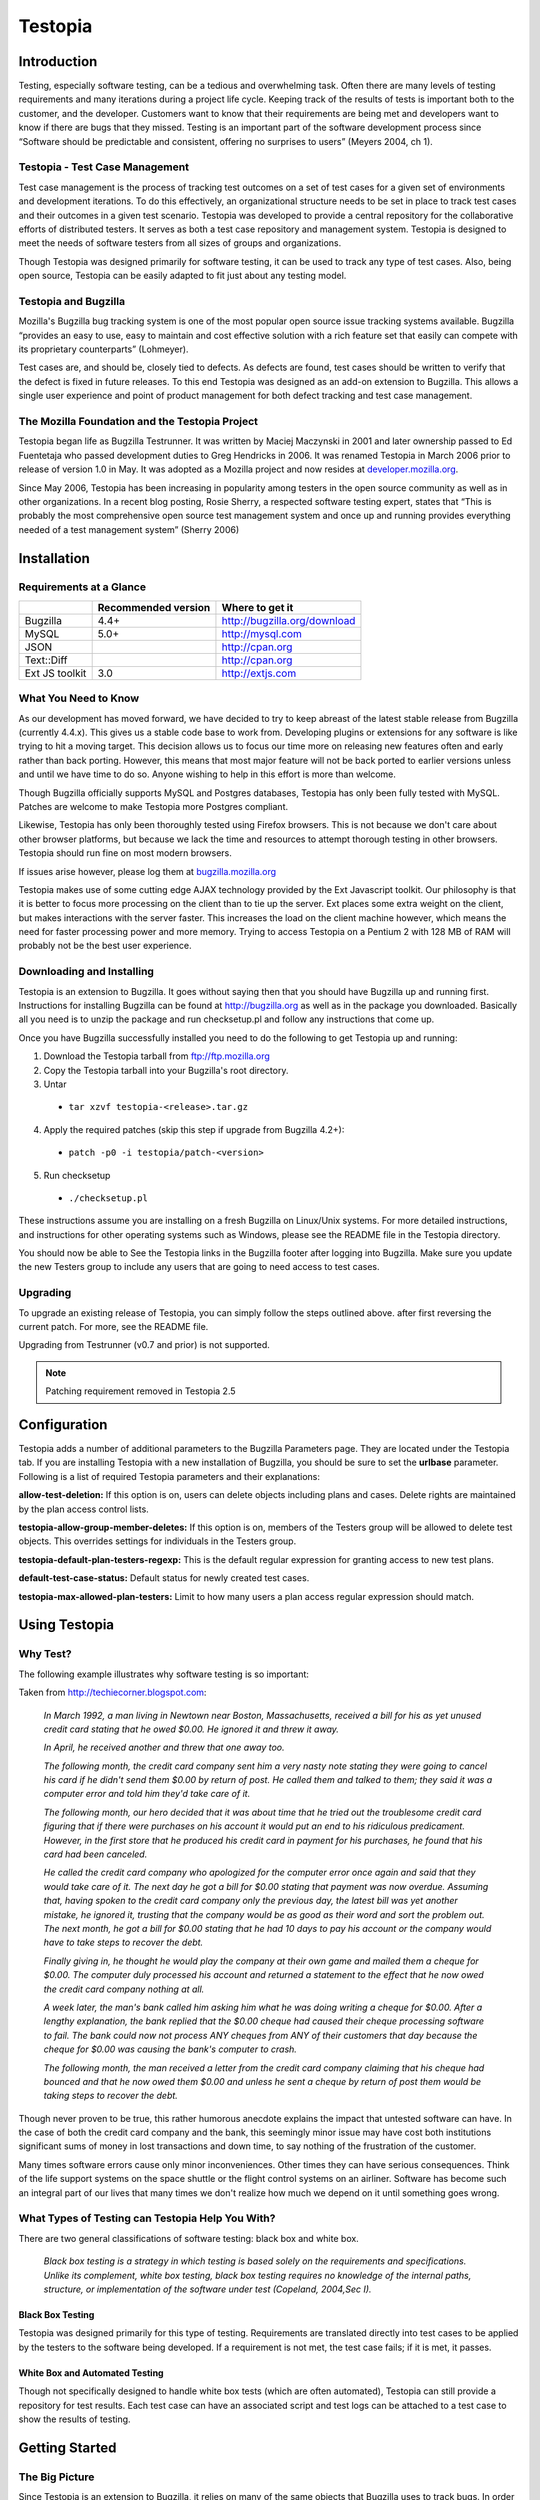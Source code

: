 .. highlight:: console

.. _table-of-contents:

=========
Testopia
=========

Introduction
############
Testing, especially software testing, can be a tedious and overwhelming task. 
Often there are many levels of testing requirements and many iterations during 
a project life cycle. Keeping track of the results of tests is important both 
to the customer, and the developer. Customers want to know that their 
requirements are being met and developers want to know if there are bugs that 
they missed. Testing is an important part of the software development process 
since “Software should be predictable and consistent, offering no surprises 
to users” (Meyers 2004, ch 1).

Testopia - Test Case Management
--------------------------------
Test case management is the process of tracking test outcomes on a set of test 
cases for a given set of environments and development iterations. To do this 
effectively, an organizational structure needs to be set in place to track 
test cases and their outcomes in a given test scenario. Testopia was developed 
to provide a central repository for the collaborative efforts of distributed 
testers. It serves as both a test case repository and management system. 
Testopia is designed to meet the needs of software testers from all sizes of 
groups and organizations.

Though Testopia was designed primarily for software testing, it can be used to 
track any type of test cases. Also, being open source, Testopia can be easily 
adapted to fit just about any testing model.

Testopia and Bugzilla
----------------------
Mozilla's Bugzilla bug tracking system is one of the most popular open source 
issue tracking systems available. Bugzilla “provides an easy to use, easy to 
maintain and cost effective solution with a rich feature set that easily can 
compete with its proprietary counterparts” (Lohmeyer).

Test cases are, and should be, closely tied to defects. As defects are found, 
test cases should be written to verify that the defect is fixed in future 
releases. To this end Testopia was designed as an add-on extension to 
Bugzilla. This allows a single user experience and point of product management 
for both defect tracking and test case management.

The Mozilla Foundation and the Testopia Project
------------------------------------------------
Testopia began life as Bugzilla Testrunner. It was written by Maciej Maczynski 
in 2001 and later ownership passed to Ed Fuentetaja who passed development 
duties to Greg Hendricks in 2006. It was renamed Testopia in March 2006 prior 
to release of version 1.0 in May. It was adopted as a Mozilla project and now 
resides at 
`developer.mozilla.org <https://developer.mozilla.org/en-US/docs/Mozilla/Bugzilla/Testopia>`_.

Since May 2006, Testopia has been increasing in popularity among testers in 
the open source community as well as in other organizations. In a recent blog 
posting, Rosie Sherry, a respected software testing expert, states that “This 
is probably the most comprehensive open source test management system and once 
up and running provides everything needed of a test management system” (Sherry 
2006)

Installation
#############

Requirements at a Glance
------------------------
+----------------+---------------------+------------------------------+
|                | Recommended version | Where to get it              |
|                |                     |                              |
+================+=====================+==============================+
| Bugzilla       | 4.4+                | http://bugzilla.org/download |
+----------------+---------------------+------------------------------+
| MySQL          | 5.0+                | http://mysql.com             |
+----------------+---------------------+------------------------------+
| JSON           |                     | http://cpan.org              |
+----------------+---------------------+------------------------------+
| Text::Diff     |                     | http://cpan.org              |
+----------------+---------------------+------------------------------+
| Ext JS toolkit | 3.0                 | http://extjs.com             |
+----------------+---------------------+------------------------------+

What You Need to Know
----------------------
As our development has moved forward, we have decided to try to keep abreast 
of the latest stable release from Bugzilla (currently 4.4.x). This gives us a 
stable code base to work from. Developing plugins or extensions for any 
software is like trying to hit a moving target. This decision allows us to 
focus our time more on releasing new features often and early rather than back 
porting. However, this means that most major feature will not be back ported 
to earlier versions unless and until we have time to do so. Anyone wishing to 
help in this effort is more than welcome.

Though Bugzilla officially supports MySQL and Postgres databases, Testopia has 
only been fully tested with MySQL. Patches are welcome to make Testopia more 
Postgres compliant.

Likewise, Testopia has only been thoroughly tested using Firefox browsers. 
This is not because we don't care about other browser platforms, but because 
we lack the time and resources to attempt thorough testing in other browsers. 
Testopia should run fine on most modern browsers.

If issues arise however, please log them at 
`bugzilla.mozilla.org <http://bugzilla.mozilla.org>`_ 

Testopia makes use of some cutting edge AJAX technology provided by the Ext 
Javascript toolkit. Our philosophy is that it is better to focus more 
processing on the client than to tie up the server. Ext places some extra 
weight on the client, but makes interactions with the server faster. This 
increases the load on the client machine however, which means the need for 
faster processing power and more memory. Trying to access Testopia on a 
Pentium 2 with 128 MB of RAM will probably not be the best user experience. 

Downloading and Installing
---------------------------
Testopia is an extension to Bugzilla. It goes without saying then that you 
should have Bugzilla up and running first. Instructions for installing 
Bugzilla can be found at http://bugzilla.org as well as in the package you 
downloaded. Basically all you need is to unzip the package and run 
checksetup.pl and follow any instructions that come up.

Once you have Bugzilla successfully installed you need to do the following to 
get Testopia up and running:

1. Download the Testopia tarball from ftp://ftp.mozilla.org
2. Copy the Testopia tarball into your Bugzilla's root directory.
3. Untar

  * ``tar xzvf testopia-<release>.tar.gz``

4. Apply the required patches (skip this step if upgrade from Bugzilla 4.2+):

  * ``patch -p0 -i testopia/patch-<version>``

5. Run checksetup

  * ``./checksetup.pl``

These instructions assume you are installing on a fresh Bugzilla on Linux/Unix 
systems. For more detailed instructions, and instructions for other operating 
systems such as Windows, please see the README file in the Testopia directory.

You should now be able to See the Testopia links in the Bugzilla footer after 
logging into Bugzilla. Make sure you update the new Testers group to include 
any users that are going to need access to test cases. 

Upgrading
---------
To upgrade an existing release of Testopia, you can simply follow the steps 
outlined above. after first reversing the current patch. For more, see the 
README file.

Upgrading from Testrunner (v0.7 and prior) is not supported.

.. note:: Patching requirement removed in Testopia 2.5

Configuration
#############
Testopia adds a number of additional parameters to the Bugzilla Parameters 
page. They are located under the Testopia tab. If you are installing Testopia 
with a new installation of Bugzilla, you should be sure to set the **urlbase** 
parameter. Following is a list of required Testopia parameters and their 
explanations:

**allow-test-deletion:**
If this option is on, users can delete objects including plans and cases. 
Delete rights are maintained by the plan access control lists.

**testopia-allow-group-member-deletes:**
If this option is on, members of the Testers group will be allowed to delete 
test objects. This overrides settings for individuals in the Testers group.

**testopia-default-plan-testers-regexp:**
This is the default regular expression for granting access to new test plans.

**default-test-case-status:**
Default status for newly created test cases.

**testopia-max-allowed-plan-testers:**
Limit to how many users a plan access regular expression should match.

Using Testopia
##############

Why Test?
---------
The following example illustrates why software testing is so important:

Taken from http://techiecorner.blogspot.com:

  *In March 1992, a man living in Newtown near Boston, Massachusetts, received 
  a bill for his as yet unused credit card stating that he owed $0.00. He 
  ignored it and threw it away.*

  *In April, he received another and threw that one away too.*

  *The following month, the credit card company sent him a very nasty note 
  stating they were going to cancel his card if he didn't send them $0.00 by 
  return of post. He called them and talked to them; they said it was a computer 
  error and told him they'd take care of it.*

  *The following month, our hero decided that it was about time that he tried 
  out the troublesome credit card figuring that if there were purchases on his 
  account it would put an end to his ridiculous predicament. However, in the 
  first store that he produced his credit card in payment for his purchases, he 
  found that his card had been canceled.*

  *He called the credit card company who apologized for the computer error 
  once again and said that they would take care of it. The next day he got a 
  bill for $0.00 stating that payment was now overdue. Assuming that, having 
  spoken to the credit card company only the previous day, the latest bill was 
  yet another mistake, he ignored it, trusting that the company would be as 
  good as their word and sort the problem out. The next month, he got a bill 
  for $0.00 stating that he had 10 days to pay his account or the company 
  would have to take steps to recover the debt.*

  *Finally giving in, he thought he would play the company at their own game 
  and mailed them a cheque for $0.00. The computer duly processed his account 
  and returned a statement to the effect that he now owed the credit card 
  company nothing at all.*

  *A week later, the man's bank called him asking him what he was doing 
  writing a cheque for $0.00. After a lengthy explanation, the bank replied 
  that the $0.00 cheque had caused their cheque processing software to fail. 
  The bank could now not process ANY cheques from ANY of their customers that 
  day because the cheque for $0.00 was causing the bank's computer to crash.*

  *The following month, the man received a letter from the credit card company 
  claiming that his cheque had bounced and that he now owed them $0.00 and 
  unless he sent a cheque by return of post them would be taking steps to 
  recover the debt.*

Though never proven to be true, this rather humorous anecdote explains the 
impact that untested software can have. In the case of both the credit card 
company and the bank, this seemingly minor issue may have cost both 
institutions significant sums of money in lost transactions and down time, to 
say nothing of the frustration of the customer.

Many times software errors cause only minor inconveniences. Other times they 
can have serious consequences. Think of the life support systems on the space 
shuttle or the flight control systems on an airliner. Software has become such 
an integral part of our lives that many times we don't realize how much we 
depend on it until something goes wrong.

What Types of Testing can Testopia Help You With?
-------------------------------------------------
There are two general classifications of software testing: black box and white 
box.

  *Black box testing is a strategy in which testing is based solely on the 
  requirements and specifications. Unlike its complement, white box testing, 
  black box testing requires no knowledge of the internal paths, structure, or 
  implementation of the software under test (Copeland, 2004,Sec I).*

Black Box Testing
^^^^^^^^^^^^^^^^^
Testopia was designed primarily for this type of testing. Requirements are 
translated directly into test cases to be applied by the testers to the 
software being developed. If a requirement is not met, the test case fails; if 
it is met, it passes.

White Box and Automated Testing
^^^^^^^^^^^^^^^^^^^^^^^^^^^^^^^
Though not specifically designed to handle white box tests (which are often 
automated), Testopia can still provide a repository for test results. Each 
test case can have an associated script and test logs can be attached to a 
test case to show the results of testing.

Getting Started
###############

The Big Picture
---------------
Since Testopia is an extension to Bugzilla, it relies on many of the same 
objects that Bugzilla uses to track bugs. In order to use Testopia you first 
need to set up products and versions using the Bugzilla product editor. 
Testopia makes use of Bugzilla's target milestones feature as well so you may 
want to turn this optional field on in the parameters.

Testopia is comprised of several objects that are interdependent. Together, 
they make managing the testing procedure possible. Lets look at each of these 
in turn.

Test Plans
----------
At the top of the Testopia hierarchy are test plans. Before you can do 
anything else in Testopia,you need a test plan. Test plans are associated with 
a single product in Bugzilla, though you can have multiple test plans for each 
product. Your test plan will serve as the storage point for all related test 
cases and test runs and it will act as the dashboard for your testing. It will 
also serve to determine who will have access to update test cases.

Test Cases
----------
Test cases are the heart of all testing. Test cases spell out what steps to 
take while running a test and what outcomes to expect. If a particular run 
through the steps fails to produce the expected outcome, the test fails. Test 
cases are semi-independent in Testopia. Each test case can be associated with 
multiple test plans so care should be taken to ensure that updating a test 
case does not interfere with testing in another test plan than your own. A 
list of associated test plans is displayed with each test case though, so this 
should not be too difficult.

Test cases can be divided into categories. You can define as many categories 
for your product as you like from the test plan page. These should not be 
confused with components however. Each product in Bugzilla is divided into 
components and you can apply multiple components to each test case, however 
each test case can only belong to one category at a time.

Test Runs
---------
Test runs are the focal point of the testing effort. Once you have defined a 
set of test cases, you are ready to run through those tests in a test run. 
Each run is associated with a single test plan and can consist of any number 
of test cases from that plan. Before we can run any test however, we need to 
have a couple more items first.

Test Run Environments
---------------------
If test cases are the 'what' of testing, then environments are the 'where'. No 
test runs in a vacuum. Where you run your test is as important as how you run 
it. Software often is designed to run on specific hardware under specific 
conditions. These conditions are captured in the test environment. 
Environments are applied to test runs directly, but can be applied to test 
cases indirectly as we will see.

Builds
------
Software development is usually an iterative affair. Developers write code 
which is then compiled and included in a system. As bugs and enhancement 
requests come in, the developer rewrites portions over again to fix or enhance 
a product. In Testopia, each iteration is called a build. Builds are often 
associated with milestones of the project. This is reflected in the build's 
relationship to Bugzilla's target milestones object. Regardless of whether you 
use target milestones in Bugzilla, you need to define at least one build for 
your product before you can begin a test run.

Test Case-Runs
--------------
A test case-run is the record of how a particular test case fared in a 
particular run for a given build in a given environment. When you create a 
test run, records for each test case in that run are created. By default these 
take on the build and environment of the test run, however, it is possible to 
change these attributes on a particular case-run, essentially creating a new 
case-run for each combination. This is desirable in situations where most test 
cases are fairly generic in environmental scope but single test cases might 
require specific conditions. It also aids in iterative testing as each test 
case then be updated in a single run rather than having to create new runs to 
test the failed cases.

Testing In Testopia
###################

The Product Dashboard
---------------------
In Testopia 2.0 and later, the Product Dashboard is the launch point for 
everything in Testopia. From here you can view your plans by product, view and 
save reports, and manipulate builds and categories. The Product Dashboard has 
tabs listing plans, cases, and runs, builds, environments, and categories. 
These tabs contain lists that can be sorted. Individual list items can be 
edited by clicking the edit icon in the toolbar above it, or double clicking 
in the field. Changes are saved immediately.

Adding Categories and Builds
----------------------------
Categories are used to classify your test cases. Each product has a default 
category and it is up to you want to use categories to divide up your test 
cases. Since you can also apply product components to a test case, you may 
find that this suffices. Before you can create a test run however, you have to 
specify at least one build. To add a build or category you can click the 
``add`` link found above each of these fields from the respective tab on the 
Product Dashboard. The fields are fairly self explanatory. In the case of 
builds however, you have the option of hiding the build by unchecking the 
``Active`` box. This will hide it from the build list used when creating a run.

To edit categories and builds, double click the field in the list. From here 
you can edit individual builds and categories or remove them in the case of 
categories.

Start With a Plan
-----------------
All testing should start with a test plan. In most cases this will take the 
form of a document that details the purpose, structure, and methods that will 
be employed in testing. The IEEE has put together a standard document template 
for test plans (IEEE Standard 829-1998 for Software Test Documentation). 
Whether you decide to use a formal template such as this or not, having a 
rough outline of what your purpose for testing is will help those who test 
this in the future know what you were looking for in your testing.

To create a new test plan in Testopia:

#. Click the ``New Plan`` link in the Bugzilla footer
#. Enter a name for this test plan.
#. Select a product from the product drop-down list.
#. Select a type for this plan (descriptions of types below).
#. Select a product version. This will be the default version for new runs.
#. Type or paste your plan document into the Plan Document editor.
#. Click the ``Add`` button

Once you have done this, you will be taken to your newly created test plan.

Viewing A Test Plan
^^^^^^^^^^^^^^^^^^^
At the top of your new plan, you will see an overview section detailing much 
of the information you entered on the new plan form. In addition to this 
however, you will see such things as the plan author, when it was created, and 
what version of the document you are viewing.

Attaching Files
^^^^^^^^^^^^^^^
Either during creation or once you have created your test plan, you can upload 
attachments to it. To create an attachment, simply click the ``browse`` button 
and locate the file you wish to attach, type a description in the Description 
field and click the ``attach`` button.

Attachments are treated very much the same as they are in Bugzilla. The size 
limit will be determined by the max-attachment-size parameter the same as it 
is for Bugzilla.

To edit an attachment click the ``edit`` link. This allows you to set the 
description, filename, and mime-type for the attachment You can view it by 
clicking the ID link if it is a viewable type or download it otherwise.

Editing Plan Fields
^^^^^^^^^^^^^^^^^^^
In the overview section, fields that can be edited have a pencil icon next to 
them or consist of a drop down field. Changes to the fields are saved 
immediately.

Viewing Plan History
^^^^^^^^^^^^^^^^^^^^^
Any changes made to plan values are captured and a history is kept so that as 
test circumstances change over the course of a development cycle, you can know 
what applied for a given set of tests in time. This also serves to thwart 
unintentional changes to your test plan since each change captures when it 
happened and who performed it. To view this history click the ``History`` tab.

Changes to the plan document are handled a little differently. A full version 
is kept for each change and it is possible to view the differences between 
versions by selecting which versions you want to compare and clicking the 
``View`` button on the plan history page.

Creating Test Cases
###################
Once you have a plan to store them in, you can start entering your test cases. 
Click the ``New Case`` button on the plan list page or click the ``New Case`` 
link in the footer to begin. You can also right click on a test plan in a list 
and select ``Add Test Case`` from the menu.

Shortcut - Creating a Test Case
-------------------------------

#. Click ``Create a New Test Case`` on plan page or ``New Case`` from the footer
#. Enter a short description of your test case in the **Summary** field
#. Select a **Category**
#. Add a default tester or select a component (assigns test case to QA Contact)
#. List the steps for testing in the **Action** field
#. Provide the expected outcomes in the **Expected Results** field
#. Click the ``Add`` button.

Because it is possible to have a single test case linked to multiple test 
plans, you can select which plans you wish to link your new case to. 

First you need to write a short summary of your test case in the summary 
field. Notice the options for the other fields here as well. Descriptions of 
each can be found at the end of this document. The only required field here is 
the summary, however you may want to apply a default tester and a requirement 
at this time. Selecting a component from the components tab will automatically 
set the default tester based on the Bugzilla QA contact of that component.

Though not required at this point, you should supply your list of testing 
steps in the **Action** field and the list of expected outcomes in the 
**Expected Results** field. To do this, click the ``Edit Document`` link under 
the appropriate field. This will display a WYSIWYG editing area where you can 
type or paste your values. For tips on writing good test cases refer to D.L 
Runnels' 
`How to Write Better Test Cases <http://www.stickyminds.com/presentation/how-write-better-test-cases>`_

From here you are taken to your test case. You will notice a link at the top 
giving you the option of creating another test case for this plan at this time. 

Adding and Removing Components and Tags
---------------------------------------
Once again, you are offered an overview detailing the information for this 
test case at a glance. Below that you have the option of adding additional 
components to this test case. Because some testing is cross product, you have 
the option to add components from any product in Bugzilla to your test case. 
You can also remove a component by selecting it from the list and clicking the 
``Remove`` button.

As with plans you also can apply tags to your test cases. This will be 
described later.

Viewing Test Case-Run Results
-----------------------------
Clicking the CaseRun History tab will display a history of this test case in 
all runs and their status as to whether they passed or failed in those runs.

Attaching Files
---------------
Just like test plans, you can attach files to your test cases. This works the 
same as for test plans.

Attaching Bugs
--------------
Unlike test plans, you have the option of attaching Bugzilla bugs to your test 
cases. Each test case can have multiple bugs attached. To attach a bug, enter 
the bug number in the field and click the ``Add`` button. A table of attached 
bugs is displayed.

Editing Case Fields
-------------------
As with test plans, you can update any of the values you entered while 
creating the plan. A history of these changes is also kept which you can view 
by clicking the ``History`` button near the top of the test case.

Test Case Dependencies
----------------------
Test cases have the concept of dependencies. Often when testing a set of test 
cases, the order in which you test is determined by what tests came before. It 
is also often the case that if a given test case fails, it prevents other test 
cases from being run successfully at all. You can represent those 
relationships here using the **blocks** and **depends on** fields. If this 
test potentially blocks the execution of another test case, you would enter 
that other test case's id in the **blocks** field. If this test case requires 
some other test case be run first you can enter that other test case's id in 
the **depends on** field. If a test case that blocks another test case fails, 
and both of them are in a single run, the blocked test case will automatically 
receive a status of **BLOCKED**.

Creating Environments
#####################
As mentioned above, environments are the where in testing. In software testing 
in particular, this might include such things as which operating system and 
what hardware platform a test was conducted on.. Environments can be as broad 
or narrow as you define them. The most basic environment consists of an OS and 
platform chosen from Bugzilla's lists of these objects. However it can be much 
more complicated such as a suite of applications and other products. It could 
be a browser or other client package.

Creating an environment in Testopia requires two steps. The first involves 
defining a set of variables to be used in your environment. The second is to 
create the environment from the set of possible elements.

Environment Administration
--------------------------
When you first install Testopia, you must first define the set of environment 
variables that will be used to construct your environments. When editing an 
environment, the environment variables are arranged in a hierarchy of objects 
that is represented as a tree. There are four major levels: **Category**, 
**Element**, **Property**, and **Property Values**.

Categories
^^^^^^^^^^
Environment Categories are similar to test case categories in that they 
provide a sorting mechanism for your environment elements. Each category is 
associated with a single product or in the special bucket labeled *–ALL--*. 
The *–All--* denotes all products, meaning it holds categories of elements 
that are not specific to any product.

When you first install Testopia you will see that the *–ALL--* bucket 
contains two Categories, **OS** and **Platform**. Expanding these you will see 
that there are elements representing each of the OS and Platform values 
defined in Bugzilla. This is list is generated at the time you first install 
Testopia and is maintained separately from the Bugzilla lists thereafter. 

To create a category, right click on the product or *–ALL--* and choose 
``Add Category``. You can then click on the newly create category in the tree 
which will pop up a form that allows you to edit the category name or change 
the product it is associated with.

Elements
^^^^^^^^
Once you have a category defined for your product or the *–ALL--* bucket, 
you can add elements to that category. Elements are the crux of what makes up 
your environment. To create an element, right click on the category you wish 
to add it to and choose ``Create Element``.

This will create an element labeled “New Element” which you can edit by 
clicking on it in the tree, or right clicking and choosing ``Edit``.

Elements can be nested inside other elements. To create a sub element, right 
click on the element and choose ``Add Element``. You can edit this child 
element in the same manner as its parent. You can create as many levels of 
elements as you need to represent the complexity of your environment.

Properties
^^^^^^^^^^
Properties describe your element. You can add properties to your elements by 
right clicking the element and choosing ``Add Property``. You can add as many 
properties to your elements as you need. Properties cannot be nested however.

To edit your property, click on it in the tree or right click on it and choose 
``Edit``.

Property Values
^^^^^^^^^^^^^^^
Once you have defined a property for your element, you will need to provide a 
list of values from which to select for you environment. Right click on your 
property and choose ``Add Value`` to create a value for your property. You can 
edit property values by right clicking and choosing ``Edit``, or by clicking 
on one of the values under your property.

You can change the name or reorder the list of values from the form provided. 
You must hit ``Save Changes`` in order for you changes to be committed. 

Creating Your Environment
-------------------------
Once you have set up the elements that will be used in your environment, you 
can now create environments with those elements.

From the product dashboard environments tab, Click the ``Add`` button in the 
toolbar.

You are prompted to name your environment. The product is used only for 
classification. It does not limit your choices of which elements can be placed 
in your environment.

Once it is created, clicking it will take you to the environment editor. Here 
you will see two trees, one representing your new environment and the other 
containing the list of variables from which to choose. Your environment will 
consist of elements you defined earlier. To add an element, find it in the 
list and simply drag it onto your environment tree. The order does not matter. 
You can grab child elements at any level, but dragging an element with 
children will bring the children as well.

Once you have selected the elements for your environment, you can now select 
which of the property values apply to your environment. Expand the element and 
property and simply click the value you wish to use. It will have a star 
placed next to it to show your selection.

To remove an element, right click on it and choose ``Remove``.

All changes to your tree are saved immediately.

Creating a Test Run
###################

Shortcut - Creating a Test Run
------------------------------
Once you have an environment to test in and some test cases to test, you are 
now ready to begin testing. You do this by creating a test run. The easiest 
way to do this is from within your test plan. Click the ``Create a New Test 
Run`` link in the Test Runs section of your plan. You can also create a run by 
clicking the ``New Run`` link in the footer and entering your plan number.

You will be presented with a list of **CONFIRMED** test cases from your test 
plan. You can select only the ones you want included or all of them at once 
using the select all link. If you want to limit the list to only include test 
cases that meet certain criteria, you can use the filter to narrow down the 
list. If you have a lot of test cases, you can use the paging features in the 
table of test cases to view more than the default 25 at a time. This is 
important as the only test cases that will be included are those that are 
visible on the screen and have a check in the box next to the case ID. If you 
do not know which test cases to apply, or do not wish to do so at this time, 
you can always add test cases later.

Next you need to provide a summary and select a build. If you forgot to create 
the build before, you can simply type the name of a new build in the **New** 
box and it will be added to the product. You can then edit the build later to 
add a milestone. Finally you need to select an environment. You do this by 
typing the name of your environment in the **Environment** box. As you type, a 
list of environments from your product that match will appear. You can also 
click the drop down arrow to view a list of all environments in your product. 

Once you have completed the form, click the ``Add`` button to be taken to your 
new run.

Viewing Your Test Run
---------------------
As with the other objects, you will notice an overview section at the top of 
your run. This contains similar information as found in the test case and test 
plan with one notable exception: the progress bar. This will show you a 
percentage of completed test cases with the colors representing statuses.

Below this section you will see the Test Case Run Logs. This table represents 
the test cases you will be testing each row represents a single case-run. You 
will notice the expander arrows next to each row in the table. Click on this 
to expand the case-run form. Take note of the ``Filter`` and ``Report`` 
expanders as well. You can use the filter much like you did when choosing the 
test cases to include in your run, except this provides more options for 
narrowing the list of case runs visible at a time.

Adding Cases
------------
As mentioned earlier, you can add test cases to your run by clicking the ``Add 
Cases`` button below the case-run table. This will take you back to the list 
of test cases you saw when creating your test run excluding any test cases in 
your plan that are already in this run.

Editing Test Run Fields
-----------------------
As with test cases and test plans, you can update any of the values you 
applied when you created the test run in the form at the bottom of the page. 
Note that changing the build and environment will not affect the case-runs 
already in the run but it will apply to any test cases added after the change. 
Changes to these fields are tracked and a history is kept much the same way as 
with test plans and test cases. Clicking the ``History`` button will display 
this history.

Running Your Tests
##################
As a tester, you will likely spend most of your time running tests and 
recording the results from the test run page. When you first open a run the 
test cases are represented in a table as case-runs. Your run may included only 
those test cases that are required for a specific testing priority, or for a 
given tester. Or, your test run may include a larger set of test cases that 
represents an entire test cycle. On a given day, you may only want to test the 
highest priority test cases and skip lower priorities for later in the 
process. Or you may just want to run regression tests on the set of previously 
failed test cases. You can do this using the filters.

Filtering Your Test Cases in a Run
----------------------------------
Expand the ``Filter`` by clicking the expander triangle next to the filter. 
You will notice a number of options for filtering your test cases including:

* Status
* Category
* Build
* Environments
* Priorities
* Components
* Assignee
* Tags
* Case summary

Testopia can remember your filters so that the next time you view this run, 
you can rerun a filter. To save a filter, enter a name and click the ``Save`` 
button. To clear the filter and return to the full list click the ``Reset`` 
button. Saved filters are available on the filters tab on the right.

Sorting Test Cases
------------------
You can sort the list of test cases by clicking on any of the table column 
headings. You can also sort on the summary by clicking any of the **Summary** 
field headers. If you wish to create a custom sort order for your test cases, 
type a number to index on in the **Index** fields and click ``Change``. 
Sorting on this field will then display your cases in ascending order of the 
indexes you supplied.

Currently Testopia only supports ascending sorts. Support for descending sorts 
are planned for future releases.

Passing and Failing Test Cases
------------------------------
Once you are ready to begin testing, expand the first test case in your list 
and read the **Action** and **Expected Results** for this case. You can then 
perform the test. If the expected outcome is achieved you can pass the test by 
clicking the green check or ``PASSED`` button.

If the results were not expected or an error occurred, you can fail the test 
by clicking the red X or ``FAILED`` button.

Explanations of the other statuses appear at the end of this document.

Adding Notes
------------
Updating the status will add a line to the notes field with the time of the 
change and who made it. You can add additional notes by typing them in the 
**Add Note** field and clicking ``Append Note``.

Attaching Bugs
--------------
If a test case has failed, or for any other reason, you may want to attach a 
bug to this test. You can attach existing bugs or create new ones. To attach 
an existing bug, type the bug number in the box and click ``Attach Bug``. The 
bug will be displayed in the **Bugs Detected** field. If you wish to log a new 
bug, click the ``New`` button. You will be taken to the enter bug page with 
information about the test case already provided in the form. You can now 
provide any additional details and submit the bug. This is done in a new 
window so that you do not lose your place in testing. To return to your run, 
close the new window.

Reassigning Tests
-----------------
The assignee field is used to help testers track their own test cases. If you 
wish to change the assignee of a particular test case, you can do so by 
entering their Bugzilla user name in the assignee field and clicking 
``Assign``. Updating test cases is not limited by assignee. Anyone with rights 
to edit the case-run can pass or fail the test. If a test case is closed 
(**PASSED**, **FAILED**, or **BLOCKED**), the name of the person who performed 
the action is captured in the **Tested By** field. 

Changing Build or Environment on a Test Case
--------------------------------------------
Testopia is designed to be flexible. Testing organizations vary greatly on 
modes and methodologies. For this purpose, test runs were designed to allow 
the greatest flexibility possible as to how tests are run. Some groups will 
create a single test run for each build and environment combination they 
encounter. Others will want a monolithic test run that represents an entire 
product release. In this case you can update the build and environments on 
individual test cases in your run. Each time you do, the appropriate case-run 
record is returned, if one exists, or is created if it does not. A note is 
appended with the time of the change as well as who made the change. If a new 
record is created, the status is set to **IDLE** and you are ready to test 
with your new build or environment selection. For any given run, the case-runs 
displayed are the last ones that were updated. In essence however, the 
case-run table represents a two dimensional view of a three-dimensional 
object. Changing the build or environment bring the corresponding record to 
the forefront. This should be kept in mind when running reports on case runs 
as what you see in a run is only the surface of what data may be included.

Deleting Case-Runs
------------------
Sometimes you might mistakingly add a test case to a run that does not belong 
or you may select an invalid build and environment combination. In these cases 
it is easiest to remove them by deleting the case-run all together. You must 
have the proper permissions to do so and the administrator needs to allow this 
in the parameters. To delete a single case run or a group of them, select it 
from the list and click the ``Delete`` button in the toolbar. You will be 
prompted to confirm the action before the record is removed.

Updating Multiple Cases at Once
-------------------------------
You can update a group of case-runs at once by selecting the group in the list 
and either right-clicking to bring up the menu, or using the toolbar above the 
list of cases. From here, you can change the status, attach bugs, update build 
or environment attributes, and even delete a whole list at once.

Wrapping Up
-----------
Once all tests in a run are complete, you should set the status on the run to 
**STOPPED**. This will prevent further updates to case-runs in the run.

Getting Around Testopia
#######################
Navigating Testopia is done using the links in the Bugzilla footer. You can 
use the QuickSearch box to quickly jump to any case, run, plan or environment. 
To do so simply type the object's ID number, or part of the name or summary, 
prefixed by a type identifier. Following is the list of identifiers:

+--------------------------+------------------------------+
| Object                   | Prefix                       |
|                          |                              |
+==========================+==============================+
| **TEST CASE**            | ``case``, ``TC``, ``c``      |
+--------------------------+------------------------------+
| **TEST PLAN**            | ``plan``, ``TP``, ``p``      |
+--------------------------+------------------------------+
| **TEST RUN**             | ``run``, ``TR``, ``r``       |
+--------------------------+------------------------------+
| **TEST RUN ENVIRONMENT** | ``env``, ``TE``, ``e``       |
+--------------------------+------------------------------+
| **TEST CASE-RUN**        | ``caserun``, ``TCR``, ``cr`` |
+--------------------------+------------------------------+
| **TAGS**                 | ``tag``                      |
+--------------------------+------------------------------+

So for example, to find test run 45, you could type ``r 45`` or ``TR 45`` or 
``run 45``.

To find environments with 'Linux' in the name, you could type ``e:linux`` or 
``TE Linux``

Searching
---------
Bugzilla has very powerful searching capabilities. Testopia has applied the 
Bugzilla search engine to searching for test cases, plans, runs, environments, 
and case-runs. Each of these has its own set of search parameters that can be 
used to narrow the scope of a search. To perform a search, click the 
``Search`` link in the footer and then click the tab representing the object 
you wish to search from.. From here you select the parameters you wish to 
query on and click the ``Submit`` button. This will take you to the 
corresponding list page for that object.

Sorting Search Results
^^^^^^^^^^^^^^^^^^^^^^
Search results are paged and sortable. To sort, click the column header of the 
corresponding field you wish to sort on. This will return the list in 
ascending order. Click a second time for descending order.

Paging
^^^^^^
By default, Testopia will display 25 records at a time. You can use the links 
at the bottom of the list to navigate from one page of search results to 
another or use the **Jump To Page** box to jump directly to a page of results. 
You change the number of records you view at a time by selecting an option 
from the page size drop down. Lastly, if there are not too many records, you 
can opt to view all of the records at once using the ``View All`` link.

Batch Processing
^^^^^^^^^^^^^^^^
From the search results page of cases, runs, plans, and case-runs, you can 
update a batch of objects at once. Do this by selecting which objects to 
update right clicking and choosing ``Edit``. For example, with test cases, you 
can apply changes to virtually any fields as well as add these cases to test 
runs or link them to a set of plans. You can also export test cases as *CSV* 
or *XML*. More on this later.

Saved Searches
^^^^^^^^^^^^^^
Like Bugzilla, Testopia offers the user the opportunity to save a search for 
later retrieval. You do this by clicking the ``Save`` button in the toolbar, 
typing a name in the save search as field and clicking the ``Save`` button. 
Saved searches appear below the other Testopia links in the footer and from 
the searches tab on the product dashboard. You can remove a saved search by 
selecting it in the searches tab and right clicking and choosing ``Delete 
saved search``.

Reporting
---------
As with searching, Testopia has modified the Bugzilla reporting engine to 
provide basic tabular reports based on a set of search criteria. These reports 
can be run on test cases, runs, plans, and case-runs. To run a report, click 
the **Reports** menu on the product dashboard and click the tab corresponding 
to the object you wish to report on. Select the fields for the horizontal and 
vertical axes of the report and then select your search criteria. The default 
report is in the form of tabular data. You can then switch between bar and 
line graph modes or export the data as a CSV (comma separated values) file 
which can be opened in a spreadsheet.

In addition to these generic reports, certain objects have other reports 
associated with them. These are accessed from the object pages directly. 

Plan Reports
^^^^^^^^^^^^

Completion Reports
""""""""""""""""""
Right clicking a selection of runs from the run tab or builds from the build 
tab in the product dashboard and going to the reports menu allows you to view 
a report of case-runs by run or build. As with searches, these reports can be 
saved. Click the tool icon in the dashboard portal above the report and select 
``Save``.

Top Bugs
""""""""
This report displays the bugs found in test cases within the test plan ordered 
by the bugs attached to the most test cases. In other words, which bugs are 
failing the most test cases.

Bugs Found in This Plan
"""""""""""""""""""""""
This generates a bug list of all the bugs attached to any case in this plan.

Printable Percentage Report
"""""""""""""""""""""""""""
This report displays the pass/fail percentages of the plan by run, build, and 
environment.

Test Case Reports
^^^^^^^^^^^^^^^^^

Estimated vs. Actual Time
"""""""""""""""""""""""""
Test cases can have a time estimate associated with them. This can then be 
used in conjunction with the case-runs for that case to determine the actual 
running time. To do this, test case-runs must be placed in the **RUNNING** 
state when a test is started. This then starts the stopwatch so to speak for 
that case in that run. When a case is passed or failed the difference of the 
two times is calculated. The average of all case-runs in all runs for this 
case is then used to calculate this report.

Historic Status Breakdown
"""""""""""""""""""""""""
This pie chart represents the percentage of all case-runs for this case 
divided by status.

Cloning
-------
Often it is desirable to copy test information for use in a new development 
cycle. Testopia allows you to clone test cases, test run, and whole test 
plans, allowing you more efficiently move from one product release to another. 
Cloning is performed by clicking the ``Clone`` button on the object you wish 
to clone.

Cloning Test Plans
^^^^^^^^^^^^^^^^^^
To clone a test plan:

#. Navigate to the plan you wish to clone and click the ``Clone`` button.
#. Enter a name for the new plan or accept the default.
#. Choose a product and product version to clone to.
#. Select the clone options
#. Click ``Clone``.

When cloning a test plan, you have the option to copy attachments, the plan 
document, any tags, and the plans access control list. You have the option of 
either copying the test cases, or creating links to the existing test cases. 
Copying the test cases will produce a new set of test cases with new Ids 
whereas linking will allow you to make modifications to your test cases and 
have then reflected everywhere.

If you choose to copy the test cases, you are also given the option to apply 
yourself as the author of the new cases.

Cloning Test Cases
^^^^^^^^^^^^^^^^^^
To clone a test case:

1. Navigate to the test case you wish to clone and click the ``Clone`` button.
2. Select a clone method.
3. If copying, check the box to copy within the plans already associated

  1. Enter the plan ids of any additional test plans you wish to copy to
  2. Select clone options

4. If linking, enter the ids of any plans you with to link this case to.

As with cloning plans, you have the option of making yourself the author of 
the copy. You can choose to copy the attachments, tags, components, and 
document.

Cloning Test Runs
^^^^^^^^^^^^^^^^^
To clone a test run:

1. Navigate to the test run you wish to clone and click the ``Clone`` button.
2. Enter a summary for the copy.
3. Choose a plan within the product to clone to.
4. Choose a product version and build.
5. Select clone options.
6. Click the ``Clone`` button.

In addition to the options to copy the tags and making yourself the manager of 
the cloned run, you have the option of copying over the test cases. You can 
limit the clone to only include test cases of a certain status. For instance 
you may want to only include cases that failed in the cloned run.

Deleting
--------
It is possible to delete test cases, plans, runs, and case-runs. To delete, 
you must have the **allow-test-deletion** parameter turned on and have the 
proper rights. Bugzilla admins (members of the **admin** group) can delete 
regardless of the parameter settings and have rights to delete anything in the 
Testopia system.

To delete an object, click the ``Delete`` button on that objects page. You 
will be taken to a confirmation screen detailing what other objects will be 
deleted, if any, as a result of deleting this object. To confirm, click the 
``Delete This Test`` button. Deleting in Testopia is irreversible. If you wish 
to simply hide an object instead you can do so using the methods outlined 
below:

Test Cases
^^^^^^^^^^
To hide a test case from search results, place it in the **DISABLED** status.

Test Plans
^^^^^^^^^^
To hide test plans from search results, you can archive them by clicking the 
``Archive`` button on the plan page. 

Test Runs
^^^^^^^^^
To hide test runs, place them in the **STOPPED** state.

Importing and Exporting
#######################
Test cases can be exported as either XML or in Comma Separated Value formats. 
To export a test cases, click the appropriate format button under the 
``Export`` section found at the bottom of the test plan page, the test case 
page, or the case search results page.

Exporting in CSV allows you to open you test cases in a spreadsheet where you 
can manipulate the values and generate custom reports.

Exporting as XML allows you to import your test cases into other Testopia 
installations or into custom database applications.

Importing Test Cases
--------------------
You can import test cases from other Testopia installations or from other test 
case management systems using the **tr_importxml.pl** script. In order to be 
eligible for import, your exported test cases must first comply with the 
Testopia document type definition found in the **testopia.dtd** file. This can 
be done by using XML stylesheets to transform the XML to match the DTD. This 
is outside the scope of this manual, but information on this subject is 
readily available via the web.

To import test cases, run the **tr_importxml.pl** script with the path to your 
test case XML file. More details can be found on the 
`project wiki <http://wiki.mozilla.org/Testopia:Documentation:XMLImport>`_.

Testopia Security
#################
Like Bugzilla, Testopia provides several methods for restricting access to 
test data. Because test data is often more forward looking than bug reports, 
Testopia requires that users log in to see any test objects. There are several 
layers of security that a user must pass through to view those objects 
however. These are determined in part by Bugzilla group membership, but mostly 
by the test plan access control list.

The Testers Group
-----------------
When you first install Testopia, it will create a Bugzilla group called 
*Testers*. Members of this group have access to view and update all test plans 
and their associated objects such as cases and runs. Membership in this group 
is required in order to create new test plans, clone test plans, and 
administer environments. If the **testopia-allow-group-member-deletes** 
parameter is on, members of this group will also have rights to delete any 
object in Testopia. Membership in this group is checked first and supersedes 
the access control lists for individual plans.

Test Plan Access Control Lists
------------------------------
In addition to the **Testers** group, each test plan maintains it's own access 
control list which can be used to allow or deny access to test plans based on 
email domain or explicit inclusion. Each test plan has its own access list. 
For a user that is not in the Testers group to access a test plan or any 
associated cases, runs, or case runs, he or she must be included on the list 
either by matching a regular expression, or explicit inclusion. To edit the 
access control list for a plan, navigate to the test plan and click the 
**Permissions** tab.

User Regular Expression
^^^^^^^^^^^^^^^^^^^^^^^
Users with login names (email addresses) matching a supplied regular 
expression can be given rights to a particular test plan. The regular 
expression should be crafted with care to prevent unintentional access to the 
test plan by outsiders. For example, to grant access to your test plan by all 
users at acme.com you would supply the following regular expression:

  ``^.*@acme\.com$``

To provide access to all users at acme.com and foo.org, you would use:

  ``^.*@(acme\.com|foo\.org)$``

To provide public access (all users) you would use:

  ``.*``

An empty regular expression does not match anything meaning leaving this field 
blank will mean the test plan will rely solely on explicit membership.

Once you have supplied the regular expression, you must select the access level.

Explicit Inclusion
^^^^^^^^^^^^^^^^^^
If you do not wish to grant access to a whole group at once, you can add 
individual users by entering their Bugzilla login in the field provided and 
clicking the ``Add User`` button. This allows the most fine grained control as 
to who can do what within your test plan. However, if you add a user that 
matches the regular expression they will have the greater of the two rights.

Access Rights
-------------
Users on the test plan access control lists can be granted rights to read, 
write, delete, and admin test plans and their associated objects.

**Read**

  Allows viewing rights to the plan and all test cases, test runs, and test 
  case-runs associated with it. Test cases linked to more than one plan will 
  be visible to users in both plans.

**Write**

  Implies Read. Allows rights to modify the plan and associated cases, runs, 
  and case-runs. Test cases linked to more than one plan will not be writable 
  unless the user has write rights in all plans.

**Delete**

  Implies Read and Write. Allows rights to delete the plan and associated 
  cases, runs, and case-runs. Test cases linked to more than one plan will not 
  be deletable unless the user has delete rights in all plans.

**Admin**

  Implies Read, Write, and Delete. Allows rights to modify the plan's access 
  controls.

Tags
####
Testopia utilizes a tagging mechanism to help organize test objects. Unlike 
the traditional method of placing things into virtual folders, tags allow a 
many-to-many relationship by allowing multiple objects to have the same tag 
while allowing each object to have multiple tags.

Tags are a novel approach to categorizing objects. They have become very 
popular with numerous popular web 2.0 tools and have met with much success. 
Tags are similar to keywords in Bugzilla but do not require an administrator 
to create. The act of tagging an object creates the tag which can then be used 
anywhere.

The idea behind tags is that each user can categorize each item to his or her 
own liking without destroying other users' categorizations. Test cases, plans, 
and runs can all have tags associated with them. Though tags are not directly 
associated with a product, Testopia uses a smart typing approach to recommend 
tags based on relationships to other objects within the same product.

Tags have a knowledge of who added them to a particular object as well, 
allowing users to manage the tags that they have created.

Adding Tags to an Object
------------------------
To add a tag to a test case, run, or plan, begin typing in the **Tag** field 
in the tag tab on the right. If what you type matches any other tags that 
others have applied within the product associated with this object, it will 
appear up in the drop down list. You can then either select a tag that matches 
or type your own new tag. Clicking the ``Add`` button will then attach your 
tag to the object.

Viewing Tags
------------
To see a list of your tags, click the ``Tags`` link in the header above the 
tags section in any object. From this screen you have the option to look up 
tags based on product or entered by another user.

Using Testopia With Automated Test Scripts
##########################################
Testopia provides a web service XML-RPC that utilizes the SOAP protocol to 
interact with Testopia objects via an automated script. Documentation for this 
feature is available on the 
`Testopia wiki <http://wiki.mozilla.org/Testopia:Documentation:XMLRPC>`_.

Field Descriptions
##################

Test Plans
----------
**Name**

  Short descriptor for a test plan. Does not need to be unique.

**Product**

  Bugzilla product that this plan is associated with.

**Product Version**

  The Bugzilla product version. Used as the default for new runs.

**Type**

  The testing type for this test plan. Possible values include *System*, 
  *Integration*, *Unit*, *Functional* and *Acceptance*. This list is 
  modifiable by the Bugzilla admins from the Testopia ``Admin`` link.

**Archive**

  If this bit is set to true, the plan will be archived and not display in 
  searches by default. To archive a plan, click the ``Archive`` button. To 
  unarchive, click ``Unarchive``.

**Plan Document**

  This is the document that spells out the type of testing and testing methods 
  used for this plan.

**Tags**
  See tags description above.

Test Cases
----------
**Summary**

  A short description of the test case.

**Default Tester**

  The person who will be assigned to this test case when a new run is created 
  in which this case is included.

**Alias**

  A unique string that can be used to identify this test case. This can be 
  used in place of the test case ID, but must be globally unique to the 
  database.

**Requirement**

  The requirement number or URL to a document containing the requirement this 
  test case is designed to test.

**Status**

  Test case status determines whether this case can be included in new test 
  runs.

  * *PROPOSED* - A work-in-progress that has not been reviewed for accuracy.
  * *CONFIRMED* - Ready to be included in future test runs.
  * *DISABLED* - No longer applicable to current testing.

  Only test cases with a *CONFIRMED* status can be used on new test runs.

**Priority**

  This denotes the level of testing. Higher priority test cases should be run 
  first and more often than lower priorities.

**Category**

  The product category that this test case belongs to. Each product has a 
  default category. Additional categories can be added which can be used to 
  further classify your test cases. Because this is a product attribute, this 
  list will be the same for all plans in a given product.

**Estimated Time**

  The estimated time (in ``HH::MM::SS`` format) that this test case should 
  take to complete.

**Add to Runs**

  Entering a run ID here will include this test case in a test run if it is 
  not already included. You can also enter a comma separated list of run 
  numbers to add to multiple runs at once.

**Automatic**

  Test cases can be either *Automatic* or *Manual*. Automatic test cases are 
  run by a script, while manual test cases are performed by a tester.

**Script**

  If this is an *Automatic* test case, you can enter the name of the script 
  that runs this test case. *TESTOPIA DOES NOT RUN YOUR SCRIPT FOR YOU*. You 
  must run your script and capture the results to send to Testopia. You can 
  use the XML-RPC interface to have your script update the test case-run 
  results automatically.

**Arguments**

  If there are specific arguments sent to the script that apply to this test 
  case, they can be stored here. *TESTOPIA DOES NOT RUN YOUR SCRIPTS FOR YOU*. 
  This field is only used to store the information. The XML-RPC can be used by 
  your script to capture this from the test case.

**Attach Bugs**

  You can attach bugs to your test cases. This field accepts a comma-separated 
  list of bug numbers.

**Depends on**

  If this test case requires other test cases be run before this one, their 
  case numbers should appear here. Enter a list of comma-separated case 
  numbers to add dependencies.

**Blocks**

  If this test case prevents others from being run their ID numbers will 
  appear here. This field accepts a comma-separated list of case numbers.

**Set Up**

  This field details the steps that are necessary to prepare to run a test.

**Break Down**

  This field details the steps required to reset the test case to a known 
  state in preparation for the next run.

**Action**

  This field lists the steps of testing.

**Expected Results**

  This details the expected outcomes of a test.

**Component**

  You can associate Bugzilla components to your test cases. Because testing 
  might be across multiple components and products, you can add multiple 
  components from any product. Selecting the product from the drop down list 
  displays the components available. Click ``Add`` to associate the selected 
  component with the test case.

**Tags**

  See above for a description

Test Runs
---------
**Product Version**

  This is the Bugzilla product version that this test run is testing.

**Plan Version**

  This is the version of the plan document that this test run is using.

**Manager**

  The user in charge of this test run

**Build**

  The default product build. This is applied to test cases added to the run.

**Status**

  Determines if this test run is active. 

  * *RUNNING* – This test run is still active. Test cases can be updated.
  * *STOPPED* – Test cases in a stopped run cannot be modified.

**Environment**

  This is the environment in use for this test run. Test cases added to this 
  run will receive this environment. Environments must be created using the 
  Environment editor before a test run can be created.

**Summary**

  A short description of this test run.

**Notes**

  This field is a place to make notes and observations about this run.

Test Case-Runs
--------------
**Status**

  The status of a case-run determined by whether it passed or failed or is in 
  some other state.

  * *IDLE*: This is the default status. Case has not yet been examined.
  * *PASSED*: This test case met the requirement or ran as expected.
  * *FAILED*: This test case did not run as expected.
  * *RUNNING*: This test case is currently being examined.
  * *PAUSED*: A problem with the test case prevents its completion.
  * *BLOCKED*: This test case has a dependency that failed.

**Index**

  A user defined sort index. This can be used to place your test cases in a 
  specific order.

**Add Notes**

  This is a place to append notes to the case-run. 

**Notes**

  This field combines the notes from all case-runs records for this case in 
  this run as well as status change history.

**Update bug status**

  With this box checked, bugs that are attached to this test case in the 
  RESOLVED FIXED state will be automatically placed in the REOPENED state if 
  the test case fails or into the VERIFIED FIXED state if it passes. 

**Attach Bugs**

  This field allows you to attach bugs to this test case. Enter a comma 
  separated list of bug numbers to attach more than one bug at a time.

**Assignee**

  This is the person assigned to run this test case.

**Tested By**

  This is the person that actually ran the test. This is updated when a test 
  case is placed into the PASSED, FAILED, or BLOCKED status.

**Close Date**

  The time this test case was closed (PASSED, FAILED, or BLOCKED)

**Build**

  The product build used for this test case-run.

**Environment**

  The product environment used for this test case run.

Glossary
########
+------------------+---------------+------------------------------------------+
| Term             | Object        | Description                              |
|                  |               |                                          |
+==================+===============+==========================================+
| Action           | Test Case     | The list of steps that a test case must  |
|                  |               | complete.                                |
+------------------+---------------+------------------------------------------+
| Alias            | Test Case     | A globally unique string that identifies |
|                  |               | a test case in conjunction with the test |
|                  |               | case ID.                                 |
+------------------+---------------+------------------------------------------+
| Archive          | Test Plan     | Test plans may be archived and hidden    |
|                  |               | from regular searches                    |
+------------------+---------------+------------------------------------------+
| Arguments        | Test Case     | A list of parameters to send to an       |
|                  |               | automatic test script                    |
+------------------+---------------+------------------------------------------+
| Assignee         | Test Case-Run | The person responsible for applying a    |
|                  |               | status to a test case-run.               |
+------------------+---------------+------------------------------------------+
| Blocks           | Test Case     | A test case that blocks another test     |
|                  |               | case.                                    |
+------------------+---------------+------------------------------------------+
| BLOCKED          | Test Case-Run | A status of a test case-run indicating   |
|                  |               | the prerequisite test case failed.       |
+------------------+---------------+------------------------------------------+
| Build            | Test Run      | In software testing, a string denoting   |
|                  |               | the compiled results of a period of      |
|                  |               | development                              |
+------------------+---------------+------------------------------------------+
| Category         | Test Case     | A property of a product that is used to  |
|                  |               | classify test cases.                     |
+------------------+---------------+------------------------------------------+
| Clone            | Multiple      | An exact replica of data between two     |
|                  |               | objects. In Testopia you can clone       |
|                  |               | plans, runs, and cases.                  |
+------------------+---------------+------------------------------------------+
| Component        | Test Case     | A Bugzilla component. An attribute of a  |
|                  |               | product                                  |
+------------------+---------------+------------------------------------------+
| CONFIRMED        | Test Case     | A status of a case. Confirmed test cases |
|                  |               | have been approved for use in test runs. |
+------------------+---------------+------------------------------------------+
| Default Tester   | Test Case     | The default person responsible for apply |
|                  |               | a status to the test case-run for a      |
|                  |               | given test case.                         |
+------------------+---------------+------------------------------------------+
| Dependency       | Test Case     | Test cases can be dependent on other     |
|                  |               | test cases. There are two types of       |
|                  |               | relationships, depends on and blocks. A  |
|                  |               | test case that is blocked by another     |
|                  |               | should not be examined before the        |
|                  |               | prerequisite test case as success is     |
|                  |               | determined  part by the outcome of the   |
|                  |               | predecessor.                             |
+------------------+---------------+------------------------------------------+
| Depends on       | Test Case     | Sets up a dependency between test cases. |
|                  |               | Depends on lists the test cases that a   |
|                  |               | particular test case requires to be      |
|                  |               | completed before this case.              |
+------------------+---------------+------------------------------------------+
| DISABLED         | Test Case     | A status of a test case denoting it is   |
|                  |               | no longer used for active testing.       |
|                  |               | Similar to archival for a plan.          |
+------------------+---------------+------------------------------------------+
| Expected Results | Test Case     | The expected results upon completing the |
|                  |               | action of a test case.                   |
+------------------+---------------+------------------------------------------+
| Environment      | Test Run      | A list of the surrounding conditions     |
|                  |               | that a test run is performed in.         |
+------------------+---------------+------------------------------------------+
| FAILED           | Test Case-Run | A status of a test case-run. Denotes the |
|                  |               | test case failed in the given run.       |
+------------------+---------------+------------------------------------------+
| IDLE             | Test Case-Run | A status of a test case-run. Denotes     |
|                  |               | that the test case has not been examined |
|                  |               | in the given run.                        |
+------------------+---------------+------------------------------------------+
| Manager          | Test Run      | The person in charge of a given run.     |
+------------------+---------------+------------------------------------------+
| Milestone        | Builds        | A Bugzilla object. A property of a       |
|                  |               | product that implies when a given bug or |
|                  |               | feature will be fixed or included.       |
|                  |               | Testopia builds are associated with      |
|                  |               | milestones.                              |
+------------------+---------------+------------------------------------------+
| PASSED           | Test Case-Run | A status of a test case-run. Denotes the |
|                  |               | test case has met the conditions of      |
|                  |               | success detailed in the                  |
|                  |               | *Expected Results* of the test case in   |
|                  |               | the given run.                           |
+------------------+---------------+------------------------------------------+
| PAUSED           | Test Case-Run | A status of a test case-run. Denotes the |
|                  |               | test case has been under examination in  |
|                  |               | the given run and is on hold. Used       |
|                  |               | primarily for performance tests that may |
|                  |               | span long time periods.                  |
+------------------+---------------+------------------------------------------+
| Plan Document    | Test Plan     | The information of a test plan detailing |
|                  |               | what the test plan will cover for what   |
|                  |               | by when. Depending on the level of       |
|                  |               | scrutiny required, it can be very        |
|                  |               | verbose.                                 |
+------------------+---------------+------------------------------------------+
| Plan Version     | Test Run      | The version of the plan document used    |
|                  |               | for a particular run.                    |
+------------------+---------------+------------------------------------------+
| Priority         | Test Case     | The Bugzilla priority. Test cases can be |
|                  |               | assigned a priority similar to bugs.     |
+------------------+---------------+------------------------------------------+
| PROPOSED         | Test Case     | A status of a test case that denotes it  |
|                  |               | has not yet been approved for use in     |
|                  |               | test runs.                               |
+------------------+---------------+------------------------------------------+
| Requirement      | Test Case     | A field of a test case provided to       |
|                  |               | capture information about a requirement. |
|                  |               | Typically an ID of a requirement in a    |
|                  |               | separate requirement tracking system.    |
+------------------+---------------+------------------------------------------+
| RUNNING          | Test Case-Run | A status of a test case-run. Denotes the |
|                  |               | test case is in the process of being     |
|                  |               | examined in the given run.               |
+------------------+---------------+------------------------------------------+
| Running          | Test Run      | A status of a test run. Running test     |
|                  |               | runs can have case-runs updated and      |
|                  |               | implies that there is further test to be |
|                  |               | done in the run.                         |
+------------------+---------------+------------------------------------------+
| Script           | Test Case     | A path to an external automated test     |
|                  |               | script for a given test case. Testopia   |
|                  |               | does not run this script, the field is   |
|                  |               | only provided as a way of informing the  |
|                  |               | user where to find it.                   |
+------------------+---------------+------------------------------------------+
| Stopped          | Test Run      | A status of a test run. Stopped test     |
|                  |               | runs can not have case-runs updated.     |
|                  |               | This status denotes the run is complete. |
+------------------+---------------+------------------------------------------+
| Tag              | Multiple      | A user defined string used to classify   |
|                  |               | test plans, cases, and runs.             |
+------------------+---------------+------------------------------------------+
| Test Case        | ---           | A list of conditions and expected        |
|                  |               | results for success for a particular     |
|                  |               | feature or object under scrutiny. Test   |
|                  |               | cases are associated with one or more    |
|                  |               | test plans and with zero or more test    |
|                  |               | runs.                                    |
+------------------+---------------+------------------------------------------+
| Test Case-Run    | ---           | The union of a test case and a test run. |
|                  |               | Each time a test case is included in a   |
|                  |               | new test run, an entry is made for it in |
|                  |               | the test case-runs table. This captures  |
|                  |               | whether the test case passed or failed   |
|                  |               | in the given run. Each case-run should   |
|                  |               | be associated with only one build for a  |
|                  |               | given status.                            |
+------------------+---------------+------------------------------------------+
| Test Plan        | ---           | The defining object in Testopia.         |
|                  |               | Organizes the other objects in Testopia. |
+------------------+---------------+------------------------------------------+
| Test Run         | ---           | The instance of performance in Testopia. |
|                  |               | Each run is associated with a single     |
|                  |               | plan and environment. It contains a list |
|                  |               | of test cases to be examined and stores  |
|                  |               | the results in the case-runs table.      |
+------------------+---------------+------------------------------------------+
| Tested By        | Test Case-Run | The person who examined and applied a    |
|                  |               | status to a given case-run.              |
+------------------+---------------+------------------------------------------+
| Type             | Test Plan     | The plan type. Plan types might include  |
|                  |               | System, Unit, Integration, etc. Each     |
|                  |               | plan can be of only one type.            |
+------------------+---------------+------------------------------------------+

Getting Help
############
There are a number of resources for getting help in Testopia. You should first 
check out the `FAQ on the wiki <https://wiki.mozilla.org/Testopia:FAQ>`_ for 
additional pointers not included in this manual. If your problem is not there, 
asking your question on the mailing lists or in the chat room are your next 
best options. Please do not email the developers directly with support 
questions. They are busy people like you who have other commitments and cannot 
expect to be available at all times. Besides, asking your questions in a 
public forum allows more people the chance to respond and might get you a 
solution promptly.

**Mailing Lists**

* support-webtools@lists.mozilla.org
* dev-apps-webtools@lists.mozilla.org

**IRC Chatroom**

  irc://irc.mozilla.org/testopia

**Wiki**

  http://wiki.mozilla.org/Testopia

**Project Home Page**

  https://developer.mozilla.org/en-US/docs/Mozilla/Bugzilla/Testopia

Reporting Bugs
##############
Testopia is still a work in progress. As such, it still has a lot of bugs to 
be worked out. If you encounter a bug or find some way to make Testopia 
better, please log it at:

  http://bugzilla.mozilla.org/enter_bug.cgi?product=Testopia

Be sure to include steps to reproduce the problem and what browser you are 
using to access Testopia.

Bibliography
############
Copeland, L. (2004). A Practitioner's Guide to Software Test Design 

  Norwood, MA: Artech House

IEEE Std 829-1998 IEEE Standard for Software Test Documentation (n.d).

  Retrieved February 28, 2007 from 
  http://standards.ieee.org/reading/ieee/std_public/description/se/829-1998_desc.html

Lohmeyer, J. (2004, April 27). Open-Source Bug Tracking with Bugzilla. Linux 
Journal.

  Retrieved February 27, 2007, from http://www.linuxjournal.com/article/7216

Meyers, G.J. (2004). The Art of Software Testing, Second Edition

  Hoboken, NJ: John Wiley & Sons.

Runnels, D.L. (1999). How to Write Better Test Cases

  Retrieved September, 2006 from 
  http://www.stickyminds.com/getfile.asp?ot=XML&id=2136&fn=XDD2136filelistfilename1%2Epdf

Sherry, R.(2006, August).Testopia

  Retrieved 2 December 2007 from 
  http://blog.drivenqa.com/2006/08/the-hunt-for-a-.html 

Why Software Testing is Important ??? - Good one! (June 6, 2006).

  Retrieved January 23, 2007 from 
  http://techiecorner.blogspot.com/2006/06/why-softwaretesting-is-important-good.html
